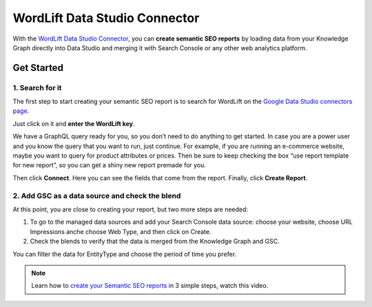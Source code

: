 WordLift Data Studio Connector
================

With the `WordLift Data Studio Connector <https://wordlift.io/blog/en/wordlift-data-studio-connector/>`_, you can **create semantic SEO reports** by loading data from your Knowledge Graph directly into Data Studio and merging it with Search Console or any other web analytics platform.

================
Get Started
================

1. Search for it
-----------------

The first step to start creating your semantic SEO report is to search for WordLift on the `Google Data Studio connectors page <https://datastudio.google.com/datasources>`_.

.. image:: /images/wordlift-datastudio-connector-get-started.png

.. raw:: html
    <video controls src="https://wordlift.io/blog/en/wp-content/uploads/sites/3/2022/08/semantic-seo-report.mp4"></video>

Just click on it and **enter the WordLift key**.

We have a GraphQL query ready for you, so you don’t need to do anything to get started. In case you are a power user and you know the query that you want to run, just continue. For example, if you are running an e-commerce website, maybe you want to query for product attributes or prices. Then be sure to keep checking the box “use report template for new report”, so you can get a shiny new report premade for you.

Then click **Connect**. Here you can see the fields that come from the report. Finally, click **Create Report**.

.. image:: /images/wordlift-datastudio-connector-create-report.png


2. Add GSC as a data source and check the blend
-----------------

At this point, you are close to creating your report, but two more steps are needed:

1. To go to the managed data sources and add your Search Console data source: choose your website, choose URL Impressions anche choose Web Type, and then click on Create.
2. Check the blends to verify that the data is merged from the Knowledge Graph and GSC.

.. image:: /images/wordlift-datastudio-connector-check.png

You can filter the data for EntityType and choose the period of time you prefer.

.. raw:: html
    <video controls src="https://wordlift.io/blog/en/wp-content/uploads/sites/3/2022/08/semantic-seo-report.mp4"></video>

.. note::
        Learn how to `create your Semantic SEO reports <https://youtu.be/mWMEbx3qIVI>`_ in 3 simple steps, watch this video.
